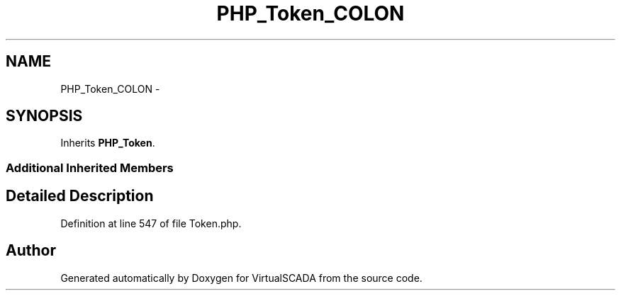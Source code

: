 .TH "PHP_Token_COLON" 3 "Tue Apr 14 2015" "Version 1.0" "VirtualSCADA" \" -*- nroff -*-
.ad l
.nh
.SH NAME
PHP_Token_COLON \- 
.SH SYNOPSIS
.br
.PP
.PP
Inherits \fBPHP_Token\fP\&.
.SS "Additional Inherited Members"
.SH "Detailed Description"
.PP 
Definition at line 547 of file Token\&.php\&.

.SH "Author"
.PP 
Generated automatically by Doxygen for VirtualSCADA from the source code\&.
